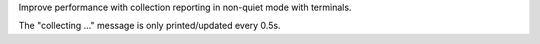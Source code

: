 Improve performance with collection reporting in non-quiet mode with terminals.

The "collecting …" message is only printed/updated every 0.5s.
